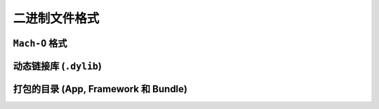 二进制文件格式
==============

``Mach-O`` 格式
---------------


动态链接库 (``.dylib``)
----------------



打包的目录 (App, Framework 和 Bundle)
----------------